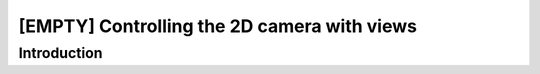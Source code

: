 [EMPTY] Controlling the 2D camera with views
============================================

Introduction
------------
.. todo ..
